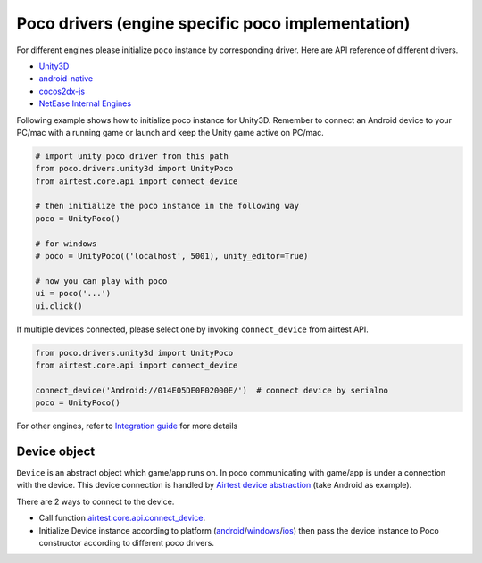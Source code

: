 
Poco drivers (engine specific poco implementation)
==================================================

For different engines please initialize ``poco`` instance by corresponding driver. Here are API reference of different
drivers.

- `Unity3D`_
- `android-native`_
- `cocos2dx-js`_
- `NetEase Internal Engines`_

Following example shows how to initialize poco instance for Unity3D. Remember to connect an Android device to your
PC/mac with a running game or launch and keep the Unity game active on PC/mac.

.. code-block:: python

    # import unity poco driver from this path
    from poco.drivers.unity3d import UnityPoco
    from airtest.core.api import connect_device

    # then initialize the poco instance in the following way
    poco = UnityPoco()

    # for windows
    # poco = UnityPoco(('localhost', 5001), unity_editor=True)

    # now you can play with poco
    ui = poco('...')
    ui.click()

If multiple devices connected, please select one by invoking ``connect_device`` from airtest API.

.. code-block:: python

    from poco.drivers.unity3d import UnityPoco
    from airtest.core.api import connect_device

    connect_device('Android://014E05DE0F02000E/')  # connect device by serialno
    poco = UnityPoco()


For other engines, refer to `Integration guide`_ for more details

Device object
-------------

``Device`` is an abstract object which game/app runs on. In poco communicating with game/app is under a connection with
the device. This device connection is handled by `Airtest device abstraction`_ (take Android as example).

There are 2 ways to connect to the device.

* Call function `airtest.core.api.connect_device`_.
* Initialize Device instance according to platform (`android`_/`windows`_/`ios`_) then pass the device instance to Poco
  constructor according to different poco drivers.

.. _Integration Guide: integration.html
.. _Unity3D: ../poco.drivers.unity3d.unity3d_poco.html
.. _android-native: ../poco.drivers.android.uiautomation.html
.. _cocos2dx-js: ../poco.drivers.cocosjs.html
.. _NetEase Internal Engines: ../poco.drivers.netease.internal.html
.. _Airtest device abstraction: https://airtest.readthedocs.io/en/latest/all_module/airtest.core.android.android.html
.. _airtest.core.api.connect_device: https://airtest.readthedocs.io/en/latest/all_module/airtest.core.api.html#airtest.core.api.connect_device
.. _ios: https://airtest.readthedocs.io/en/latest/all_module/airtest.core.ios.ios.html
.. _android: https://airtest.readthedocs.io/en/latest/all_module/airtest.core.android.android.html
.. _windows: https://airtest.readthedocs.io/en/latest/all_module/airtest.core.win.win.html

